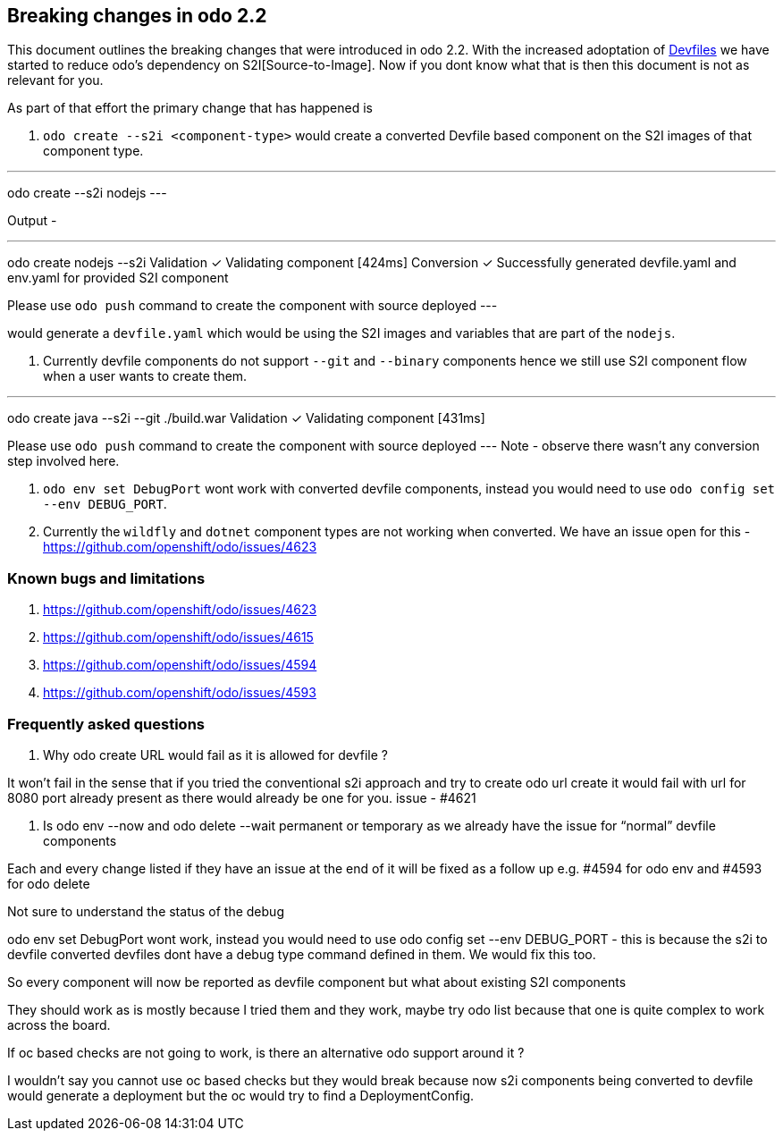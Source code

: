 == Breaking changes in odo 2.2

This document outlines the breaking changes that were introduced in odo 2.2.
With the increased adoptation of https://devfile.github.io/[Devfiles] we have started to reduce odo's dependency on S2I[Source-to-Image]. Now if you dont know what that is then this document is not as relevant for you.

As part of that effort the primary change that has happened is 

. `odo create --s2i <component-type>` would create a converted Devfile based component on the S2I images of that component type.

---
odo create --s2i nodejs
---

Output - 

---
odo create nodejs --s2i
Validation
 ✓  Validating component [424ms]
Conversion
 ✓  Successfully generated devfile.yaml and env.yaml for provided S2I component

Please use `odo push` command to create the component with source deployed
---

would generate a `devfile.yaml` which would be using the S2I images and variables that are part of the `nodejs`.

. Currently devfile components do not support `--git` and `--binary` components hence we still use S2I component flow when a user wants to create them.

---
odo create java --s2i --git ./build.war
Validation
 ✓  Validating component [431ms]

Please use `odo push` command to create the component with source deployed
---
Note - observe there wasn't any conversion step involved here.

. `odo env set DebugPort` wont work with converted devfile components, instead you would need to use `odo config set --env DEBUG_PORT`.

. Currently the `wildfly` and `dotnet` component types are not working when converted. We have an issue open for this - https://github.com/openshift/odo/issues/4623 

=== Known bugs and limitations

. https://github.com/openshift/odo/issues/4623
. https://github.com/openshift/odo/issues/4615
. https://github.com/openshift/odo/issues/4594
. https://github.com/openshift/odo/issues/4593


=== Frequently asked questions

. Why odo create URL would fail as it is allowed for devfile ?

It won’t fail in the sense that if you tried the conventional s2i approach and try to create odo url create it would fail with url for 8080 port already present as there would already be one for you. issue - #4621

. Is odo env --now and odo delete --wait permanent or temporary as we already have the issue for “normal” devfile components

Each and every change listed if they have an issue at the end of it will be fixed as a follow up e.g. #4594 for odo env and #4593 for odo delete

.Not sure to understand the status of the debug

odo env set DebugPort wont work, instead you would need to use odo config set --env DEBUG_PORT - this is because the s2i to devfile converted devfiles dont have a debug type command defined in them. We would fix this too.

.So every component will now be reported as devfile component but what about existing S2I components

They should work as is mostly because I tried them and they work, maybe try odo list because that one is quite complex to work across the board.

.If oc based checks are not going to work, is there an alternative odo support around it ?

I wouldn't say you cannot use oc based checks but they would break because now s2i components being converted to devfile would generate a deployment but the oc would try to find a DeploymentConfig.